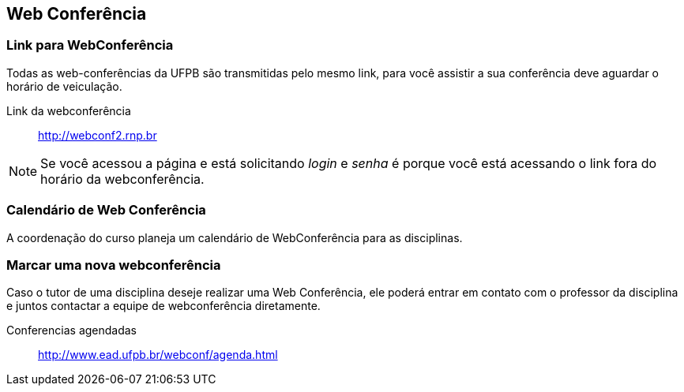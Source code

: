 == Web Conferência

(((Web Conferência)))

=== Link para WebConferência

Todas as web-conferências da UFPB são transmitidas pelo mesmo link,
para você assistir a sua conferência deve aguardar o horário de
veiculação.

Link da webconferência:: http://webconf2.rnp.br

NOTE: Se você acessou a página e está solicitando _login_ e _senha_ é
porque você está acessando o link fora do horário da webconferência.

=== Calendário de Web Conferência

A coordenação do curso planeja um calendário de WebConferência para as disciplinas.

=== Marcar uma nova webconferência

Caso o tutor de uma disciplina deseje realizar uma Web Conferência, ele poderá
entrar em contato com o professor da disciplina e juntos contactar a
equipe de webconferência diretamente.

Conferencias agendadas:: http://www.ead.ufpb.br/webconf/agenda.html

////
Sempre termine os arquivos com uma linha em branco.
////


